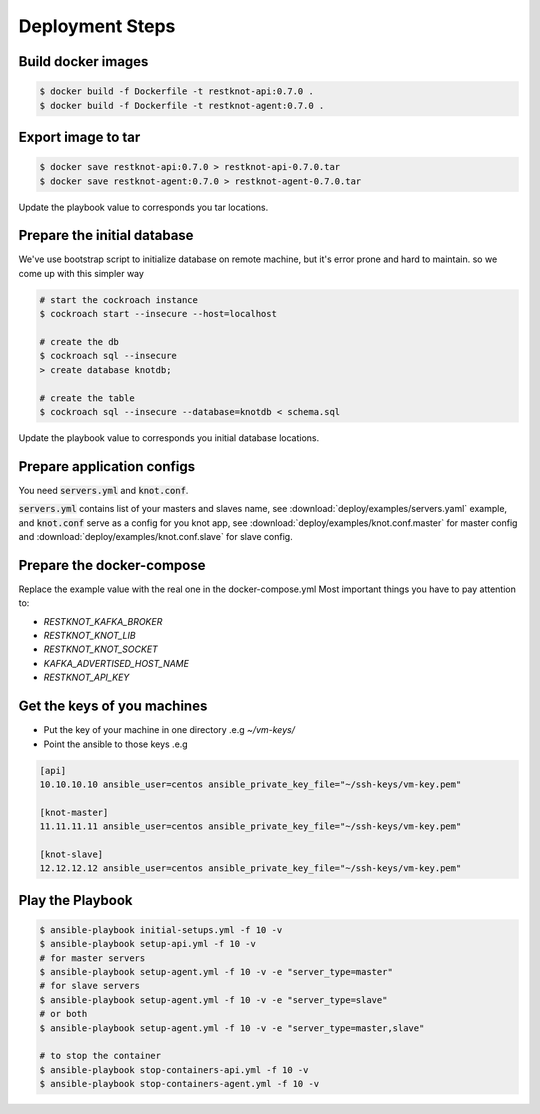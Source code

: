 Deployment Steps
================

Build docker images
-------------------

.. code-block:: bash

  $ docker build -f Dockerfile -t restknot-api:0.7.0 .
  $ docker build -f Dockerfile -t restknot-agent:0.7.0 .

Export image to tar
-------------------

.. code-block:: bash


  $ docker save restknot-api:0.7.0 > restknot-api-0.7.0.tar
  $ docker save restknot-agent:0.7.0 > restknot-agent-0.7.0.tar


Update the playbook value to corresponds you tar locations.

Prepare the initial database
----------------------------

We've use bootstrap script to initialize database on remote machine, but it's
error prone and hard to maintain. so we come up with this simpler way

.. code-block:: bash

  # start the cockroach instance
  $ cockroach start --insecure --host=localhost

  # create the db
  $ cockroach sql --insecure
  > create database knotdb;

  # create the table
  $ cockroach sql --insecure --database=knotdb < schema.sql


Update the playbook value to corresponds you initial database locations.

Prepare application configs
---------------------------

You need :code:`servers.yml` and :code:`knot.conf`.

:code:`servers.yml` contains list of your masters and slaves name, see
:download:`deploy/examples/servers.yaml` example, and :code:`knot.conf` serve as a
config for you knot app, see :download:`deploy/examples/knot.conf.master` for
master config and :download:`deploy/examples/knot.conf.slave` for slave config.

Prepare the docker-compose
--------------------------

Replace the example value with the real one in the docker-compose.yml
Most important things you have to pay attention to:

- `RESTKNOT_KAFKA_BROKER`
- `RESTKNOT_KNOT_LIB`
- `RESTKNOT_KNOT_SOCKET`
- `KAFKA_ADVERTISED_HOST_NAME`
- `RESTKNOT_API_KEY`

Get the keys of you machines
----------------------------

- Put the key of your machine in one directory .e.g `~/vm-keys/`
- Point the ansible to those keys .e.g

.. code-block:: yaml

  [api]
  10.10.10.10 ansible_user=centos ansible_private_key_file="~/ssh-keys/vm-key.pem"

  [knot-master]
  11.11.11.11 ansible_user=centos ansible_private_key_file="~/ssh-keys/vm-key.pem"

  [knot-slave]
  12.12.12.12 ansible_user=centos ansible_private_key_file="~/ssh-keys/vm-key.pem"


Play the Playbook
-----------------

.. code-block:: bash

  $ ansible-playbook initial-setups.yml -f 10 -v
  $ ansible-playbook setup-api.yml -f 10 -v
  # for master servers
  $ ansible-playbook setup-agent.yml -f 10 -v -e "server_type=master"
  # for slave servers
  $ ansible-playbook setup-agent.yml -f 10 -v -e "server_type=slave"
  # or both
  $ ansible-playbook setup-agent.yml -f 10 -v -e "server_type=master,slave"

  # to stop the container
  $ ansible-playbook stop-containers-api.yml -f 10 -v
  $ ansible-playbook stop-containers-agent.yml -f 10 -v
